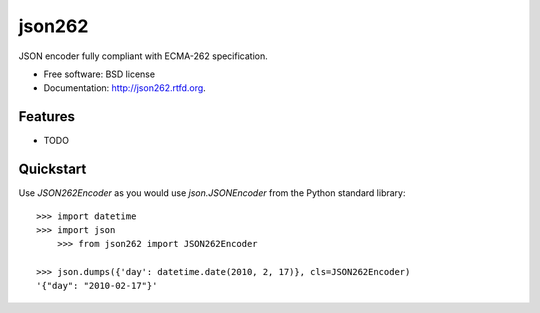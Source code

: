 ===============================
json262
===============================

.. image:: https://badge.fury.io/py/json262.png
    :target: http://badge.fury.io/py/json262
    
.. image:: https://travis-ci.org/audreyr/json262.png?branch=master
        :target: https://travis-ci.org/audreyr/json262

.. image:: https://pypip.in/d/json262/badge.png
        :target: https://pypi.python.org/pypi/json262


JSON encoder fully compliant with ECMA-262 specification.

* Free software: BSD license
* Documentation: http://json262.rtfd.org.

Features
--------

* TODO

Quickstart
----------

Use `JSON262Encoder` as you would use `json.JSONEncoder` from the Python standard library::

    >>> import datetime
    >>> import json
	>>> from json262 import JSON262Encoder
    
    >>> json.dumps({'day': datetime.date(2010, 2, 17)}, cls=JSON262Encoder)
    '{"day": "2010-02-17"}'
